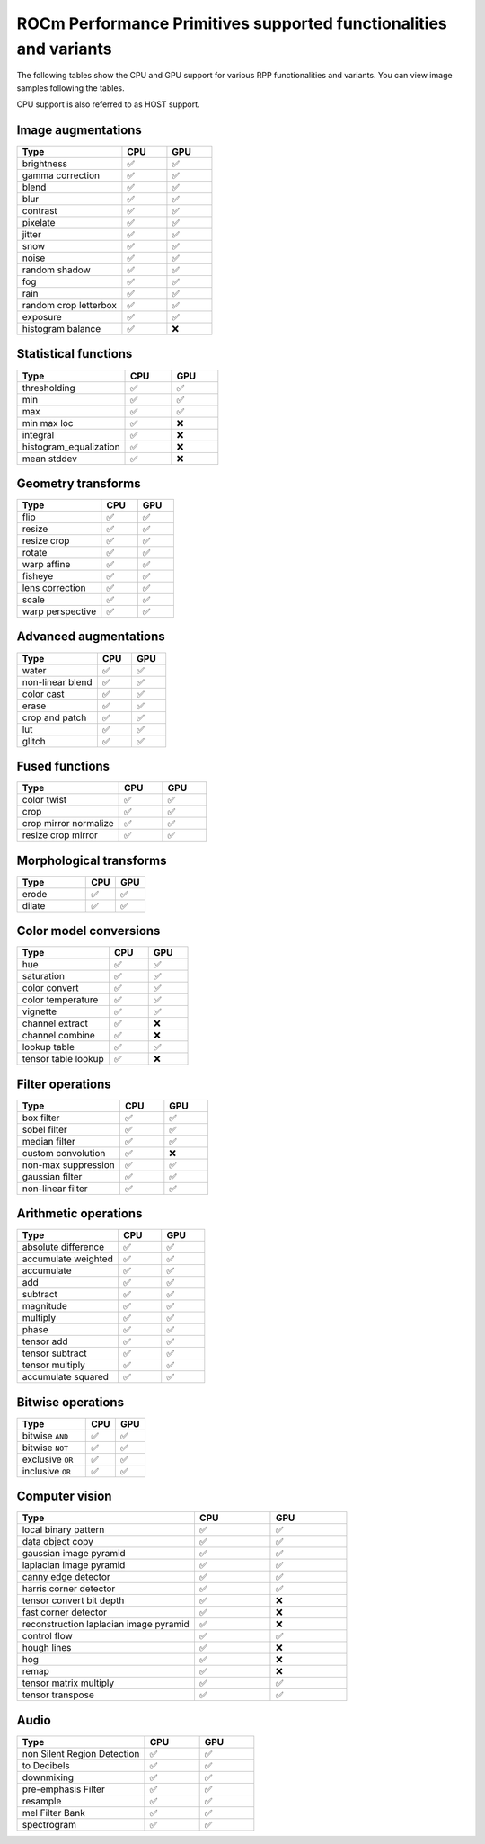 .. meta::
  :description: ROCm Performance Primitives (RPP) supported functionalities
  :keywords: RPP, ROCm, Performance Primitives, documentation, support, functionalities, audio, image

********************************************************************
ROCm Performance Primitives supported functionalities and variants
********************************************************************

The following tables show the CPU and GPU support for various RPP functionalities and variants. You
can view image samples following the tables.

CPU support is also referred to as HOST support.


Image augmentations
-----------------------------------------------------------------------------------------------

.. csv-table::
  :widths: 7, 3, 3
  :header: "Type", "CPU", "GPU"

  "brightness", "✅", "✅"
  "gamma correction", "✅", "✅"
  "blend", "✅", "✅"
  "blur", "✅", "✅"
  "contrast", "✅", "✅"
  "pixelate", "✅", "✅"
  "jitter", "✅", "✅"
  "snow", "✅", "✅"
  "noise", "✅", "✅"
  "random shadow", "✅", "✅"
  "fog", "✅", "✅"
  "rain", "✅", "✅"
  "random crop letterbox", "✅", "✅"
  "exposure", "✅", "✅"
  "histogram balance", "✅", "❌"

Statistical functions
-----------------------------------------------------------------------------------------------

.. csv-table::
  :widths: 7, 3, 3
  :header: "Type", "CPU", "GPU"

  "thresholding", "✅", "✅"
  "min", "✅", "✅"
  "max", "✅", "✅"
  "min max loc", "✅", "❌"
  "integral", "✅", "❌"
  "histogram_equalization", "✅", "❌"
  "mean stddev", "✅", "❌"

Geometry transforms
-----------------------------------------------------------------------------------------------

.. csv-table::
  :widths: 7, 3, 3
  :header: "Type", "CPU", "GPU"

  "flip", "✅", "✅"
  "resize", "✅", "✅"
  "resize crop", "✅", "✅"
  "rotate", "✅", "✅"
  "warp affine", "✅", "✅"
  "fisheye", "✅", "✅"
  "lens correction", "✅", "✅"
  "scale", "✅", "✅"
  "warp perspective", "✅", "✅"

Advanced augmentations
-----------------------------------------------------------------------------------------------

.. csv-table::
  :widths: 7, 3, 3
  :header: "Type", "CPU", "GPU"

  "water", "✅", "✅"
  "non-linear blend", "✅", "✅"
  "color cast", "✅", "✅"
  "erase", "✅", "✅"
  "crop and patch", "✅", "✅"
  "lut", "✅", "✅"
  "glitch", "✅", "✅"

Fused functions
-----------------------------------------------------------------------------------------------

.. csv-table::
  :widths: 7, 3, 3
  :header: "Type", "CPU", "GPU"

  "color twist", "✅", "✅"
  "crop", "✅", "✅"
  "crop mirror normalize", "✅", "✅"
  "resize crop mirror", "✅", "✅"

Morphological transforms
-----------------------------------------------------------------------------------------------

.. csv-table::
  :widths: 7, 3, 3
  :header: "Type", "CPU", "GPU"

  "erode", "✅", "✅"
  "dilate", "✅", "✅"

Color model conversions
-----------------------------------------------------------------------------------------------

.. csv-table::
  :widths: 7, 3, 3
  :header: "Type", "CPU", "GPU"

  "hue", "✅", "✅"
  "saturation", "✅", "✅"
  "color convert", "✅", "✅"
  "color temperature", "✅", "✅"
  "vignette", "✅", "✅"
  "channel extract", "✅", "❌"
  "channel combine", "✅", "❌"
  "lookup table", "✅", "✅"
  "tensor table lookup", "✅", "❌"

Filter operations
-----------------------------------------------------------------------------------------------

.. csv-table::
  :widths: 7, 3, 3
  :header: "Type", "CPU", "GPU"

  "box filter", "✅", "✅"
  "sobel filter", "✅", "✅"
  "median filter", "✅", "✅"
  "custom convolution", "✅", "❌"
  "non-max suppression", "✅", "✅"
  "gaussian filter", "✅", "✅"
  "non-linear filter", "✅", "✅"

Arithmetic operations
-----------------------------------------------------------------------------------------------

.. csv-table::
  :widths: 7, 3, 3
  :header: "Type", "CPU", "GPU"

  "absolute difference", "✅", "✅"
  "accumulate weighted", "✅", "✅"
  "accumulate", "✅", "✅"
  "add", "✅", "✅"
  "subtract", "✅", "✅"
  "magnitude", "✅", "✅"
  "multiply", "✅", "✅"
  "phase", "✅", "✅"
  "tensor add", "✅", "✅"
  "tensor subtract", "✅", "✅"
  "tensor multiply", "✅", "✅"
  "accumulate squared", "✅", "✅"

Bitwise operations
-----------------------------------------------------------------------------------------------

.. csv-table::
  :widths: 7, 3, 3
  :header: "Type", "CPU", "GPU"

  "bitwise ``AND``", "✅", "✅"
  "bitwise ``NOT``", "✅", "✅"
  "exclusive ``OR``", "✅", "✅"
  "inclusive ``OR``", "✅", "✅"

Computer vision
-----------------------------------------------------------------------------------------------

.. csv-table::
  :widths: 7, 3, 3
  :header: "Type", "CPU", "GPU"

  "local binary pattern", "✅", "✅"
  "data object copy", "✅", "✅"
  "gaussian image pyramid", "✅", "✅"
  "laplacian image pyramid", "✅", "✅"
  "canny edge detector", "✅", "✅"
  "harris corner detector", "✅", "✅"
  "tensor convert bit depth", "✅", "❌"
  "fast corner detector", "✅", "❌"
  "reconstruction laplacian image pyramid", "✅", "❌"
  "control flow", "✅", "✅"
  "hough lines", "✅", "❌"
  "hog", "✅", "❌"
  "remap", "✅", "❌"
  "tensor matrix multiply", "✅", "✅"
  "tensor transpose", "✅", "✅"

Audio
-----------------------------------------------------------------------------------------------

.. csv-table::
  :widths: 7, 3, 3
  :header: "Type", "CPU", "GPU"

  "non Silent Region Detection", "✅", "✅"
  "to Decibels", "✅", "✅"  
  "downmixing", "✅", "✅"
  "pre-emphasis Filter", "✅", "✅"
  "resample", "✅", "✅"
  "mel Filter Bank", "✅", "✅"
  "spectrogram", "✅", "✅"

